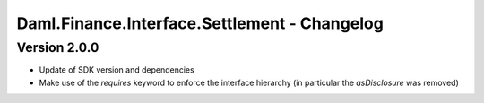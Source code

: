 .. Copyright (c) 2023 Digital Asset (Switzerland) GmbH and/or its affiliates. All rights reserved.
.. SPDX-License-Identifier: Apache-2.0

Daml.Finance.Interface.Settlement - Changelog
#############################################

Version 2.0.0
*************

- Update of SDK version and dependencies

- Make use of the `requires` keyword to enforce the interface hierarchy (in particular the `asDisclosure` was removed)